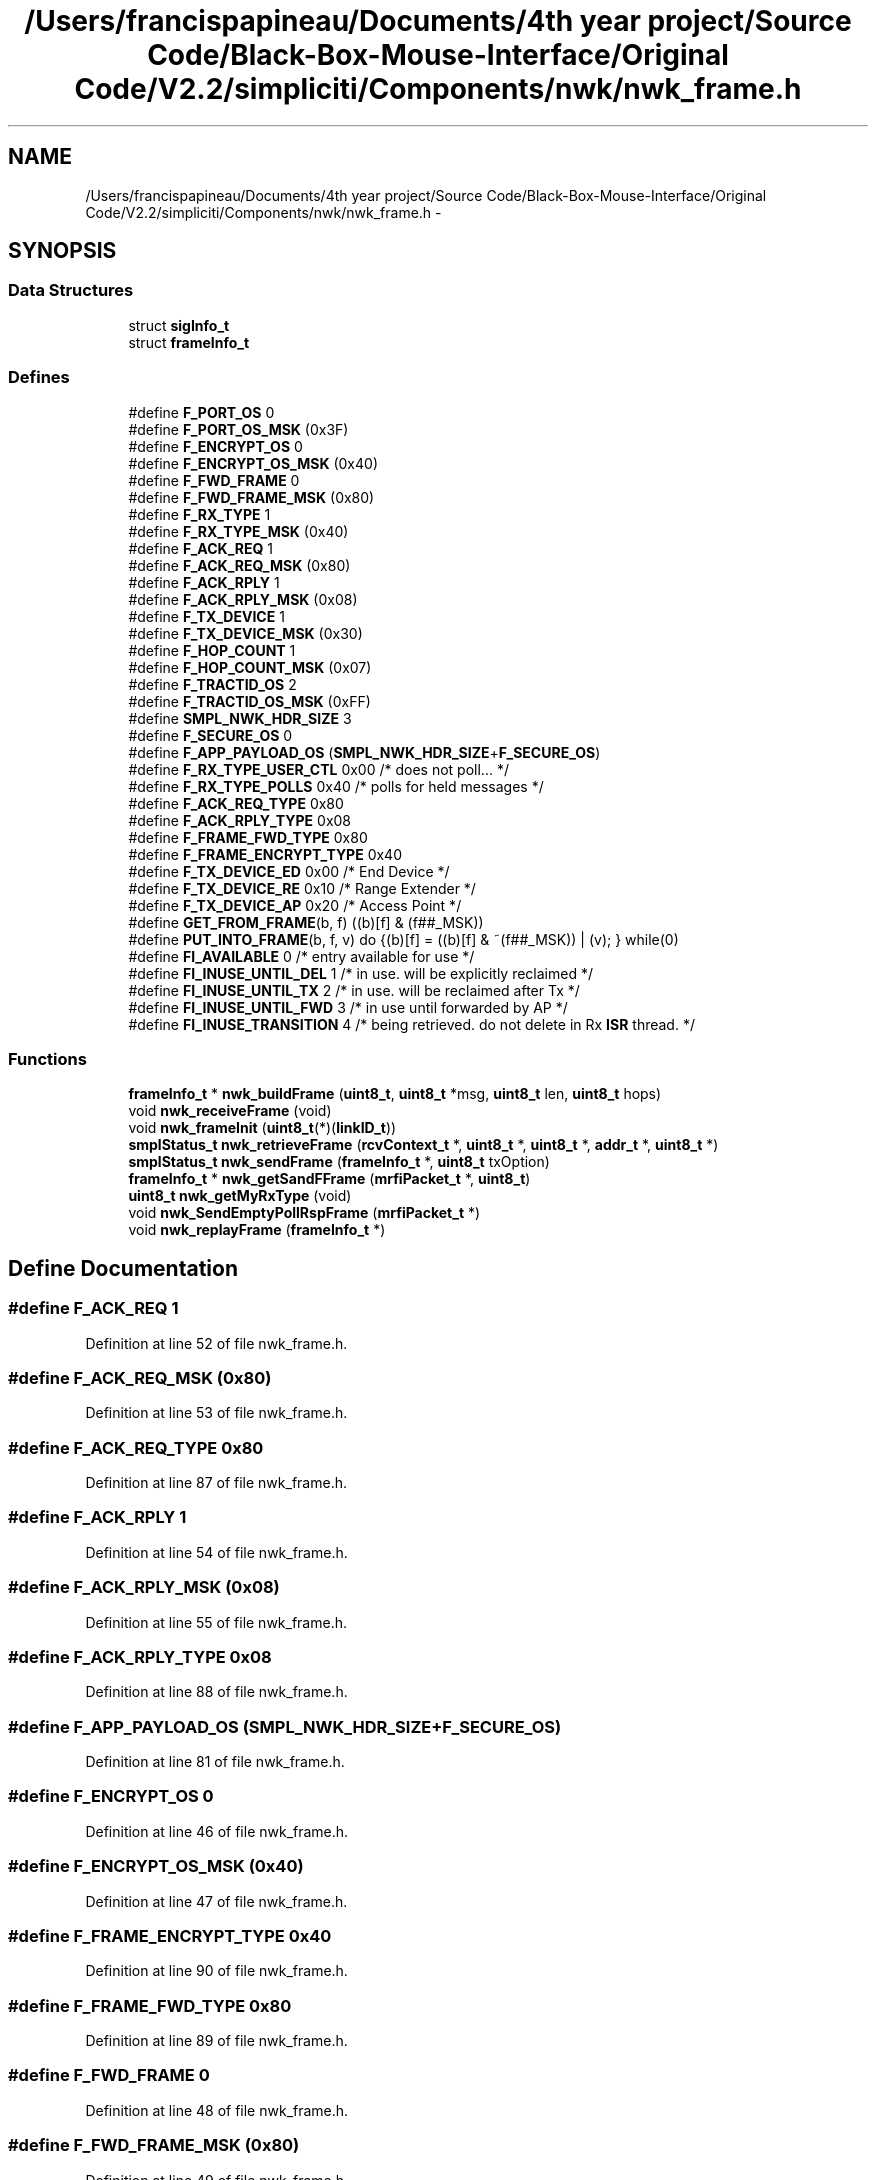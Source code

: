 .TH "/Users/francispapineau/Documents/4th year project/Source Code/Black-Box-Mouse-Interface/Original Code/V2.2/simpliciti/Components/nwk/nwk_frame.h" 3 "Sat Jun 22 2013" "Version VER 0.0" "Chronos Ti - Original Firmware" \" -*- nroff -*-
.ad l
.nh
.SH NAME
/Users/francispapineau/Documents/4th year project/Source Code/Black-Box-Mouse-Interface/Original Code/V2.2/simpliciti/Components/nwk/nwk_frame.h \- 
.SH SYNOPSIS
.br
.PP
.SS "Data Structures"

.in +1c
.ti -1c
.RI "struct \fBsigInfo_t\fP"
.br
.ti -1c
.RI "struct \fBframeInfo_t\fP"
.br
.in -1c
.SS "Defines"

.in +1c
.ti -1c
.RI "#define \fBF_PORT_OS\fP   0"
.br
.ti -1c
.RI "#define \fBF_PORT_OS_MSK\fP   (0x3F)"
.br
.ti -1c
.RI "#define \fBF_ENCRYPT_OS\fP   0"
.br
.ti -1c
.RI "#define \fBF_ENCRYPT_OS_MSK\fP   (0x40)"
.br
.ti -1c
.RI "#define \fBF_FWD_FRAME\fP   0"
.br
.ti -1c
.RI "#define \fBF_FWD_FRAME_MSK\fP   (0x80)"
.br
.ti -1c
.RI "#define \fBF_RX_TYPE\fP   1"
.br
.ti -1c
.RI "#define \fBF_RX_TYPE_MSK\fP   (0x40)"
.br
.ti -1c
.RI "#define \fBF_ACK_REQ\fP   1"
.br
.ti -1c
.RI "#define \fBF_ACK_REQ_MSK\fP   (0x80)"
.br
.ti -1c
.RI "#define \fBF_ACK_RPLY\fP   1"
.br
.ti -1c
.RI "#define \fBF_ACK_RPLY_MSK\fP   (0x08)"
.br
.ti -1c
.RI "#define \fBF_TX_DEVICE\fP   1"
.br
.ti -1c
.RI "#define \fBF_TX_DEVICE_MSK\fP   (0x30)"
.br
.ti -1c
.RI "#define \fBF_HOP_COUNT\fP   1"
.br
.ti -1c
.RI "#define \fBF_HOP_COUNT_MSK\fP   (0x07)"
.br
.ti -1c
.RI "#define \fBF_TRACTID_OS\fP   2"
.br
.ti -1c
.RI "#define \fBF_TRACTID_OS_MSK\fP   (0xFF)"
.br
.ti -1c
.RI "#define \fBSMPL_NWK_HDR_SIZE\fP   3"
.br
.ti -1c
.RI "#define \fBF_SECURE_OS\fP   0"
.br
.ti -1c
.RI "#define \fBF_APP_PAYLOAD_OS\fP   (\fBSMPL_NWK_HDR_SIZE\fP+\fBF_SECURE_OS\fP)"
.br
.ti -1c
.RI "#define \fBF_RX_TYPE_USER_CTL\fP   0x00    /* does not poll\&.\&.\&. */"
.br
.ti -1c
.RI "#define \fBF_RX_TYPE_POLLS\fP   0x40    /* polls for held messages */"
.br
.ti -1c
.RI "#define \fBF_ACK_REQ_TYPE\fP   0x80"
.br
.ti -1c
.RI "#define \fBF_ACK_RPLY_TYPE\fP   0x08"
.br
.ti -1c
.RI "#define \fBF_FRAME_FWD_TYPE\fP   0x80"
.br
.ti -1c
.RI "#define \fBF_FRAME_ENCRYPT_TYPE\fP   0x40"
.br
.ti -1c
.RI "#define \fBF_TX_DEVICE_ED\fP   0x00    /* End Device */"
.br
.ti -1c
.RI "#define \fBF_TX_DEVICE_RE\fP   0x10    /* Range Extender */"
.br
.ti -1c
.RI "#define \fBF_TX_DEVICE_AP\fP   0x20    /* Access Point */"
.br
.ti -1c
.RI "#define \fBGET_FROM_FRAME\fP(b, f)   ((b)[f] & (f##_MSK))"
.br
.ti -1c
.RI "#define \fBPUT_INTO_FRAME\fP(b, f, v)   do {(b)[f] = ((b)[f] & ~(f##_MSK)) | (v); } while(0)"
.br
.ti -1c
.RI "#define \fBFI_AVAILABLE\fP   0   /* entry available for use */"
.br
.ti -1c
.RI "#define \fBFI_INUSE_UNTIL_DEL\fP   1   /* in use\&. will be explicitly reclaimed */"
.br
.ti -1c
.RI "#define \fBFI_INUSE_UNTIL_TX\fP   2   /* in use\&. will be reclaimed after Tx */"
.br
.ti -1c
.RI "#define \fBFI_INUSE_UNTIL_FWD\fP   3   /* in use until forwarded by AP */"
.br
.ti -1c
.RI "#define \fBFI_INUSE_TRANSITION\fP   4   /* being retrieved\&. do not delete in Rx \fBISR\fP thread\&. */"
.br
.in -1c
.SS "Functions"

.in +1c
.ti -1c
.RI "\fBframeInfo_t\fP * \fBnwk_buildFrame\fP (\fBuint8_t\fP, \fBuint8_t\fP *msg, \fBuint8_t\fP len, \fBuint8_t\fP hops)"
.br
.ti -1c
.RI "void \fBnwk_receiveFrame\fP (void)"
.br
.ti -1c
.RI "void \fBnwk_frameInit\fP (\fBuint8_t\fP(*)(\fBlinkID_t\fP))"
.br
.ti -1c
.RI "\fBsmplStatus_t\fP \fBnwk_retrieveFrame\fP (\fBrcvContext_t\fP *, \fBuint8_t\fP *, \fBuint8_t\fP *, \fBaddr_t\fP *, \fBuint8_t\fP *)"
.br
.ti -1c
.RI "\fBsmplStatus_t\fP \fBnwk_sendFrame\fP (\fBframeInfo_t\fP *, \fBuint8_t\fP txOption)"
.br
.ti -1c
.RI "\fBframeInfo_t\fP * \fBnwk_getSandFFrame\fP (\fBmrfiPacket_t\fP *, \fBuint8_t\fP)"
.br
.ti -1c
.RI "\fBuint8_t\fP \fBnwk_getMyRxType\fP (void)"
.br
.ti -1c
.RI "void \fBnwk_SendEmptyPollRspFrame\fP (\fBmrfiPacket_t\fP *)"
.br
.ti -1c
.RI "void \fBnwk_replayFrame\fP (\fBframeInfo_t\fP *)"
.br
.in -1c
.SH "Define Documentation"
.PP 
.SS "#define \fBF_ACK_REQ\fP   1"
.PP
Definition at line 52 of file nwk_frame\&.h\&.
.SS "#define \fBF_ACK_REQ_MSK\fP   (0x80)"
.PP
Definition at line 53 of file nwk_frame\&.h\&.
.SS "#define \fBF_ACK_REQ_TYPE\fP   0x80"
.PP
Definition at line 87 of file nwk_frame\&.h\&.
.SS "#define \fBF_ACK_RPLY\fP   1"
.PP
Definition at line 54 of file nwk_frame\&.h\&.
.SS "#define \fBF_ACK_RPLY_MSK\fP   (0x08)"
.PP
Definition at line 55 of file nwk_frame\&.h\&.
.SS "#define \fBF_ACK_RPLY_TYPE\fP   0x08"
.PP
Definition at line 88 of file nwk_frame\&.h\&.
.SS "#define \fBF_APP_PAYLOAD_OS\fP   (\fBSMPL_NWK_HDR_SIZE\fP+\fBF_SECURE_OS\fP)"
.PP
Definition at line 81 of file nwk_frame\&.h\&.
.SS "#define \fBF_ENCRYPT_OS\fP   0"
.PP
Definition at line 46 of file nwk_frame\&.h\&.
.SS "#define \fBF_ENCRYPT_OS_MSK\fP   (0x40)"
.PP
Definition at line 47 of file nwk_frame\&.h\&.
.SS "#define \fBF_FRAME_ENCRYPT_TYPE\fP   0x40"
.PP
Definition at line 90 of file nwk_frame\&.h\&.
.SS "#define \fBF_FRAME_FWD_TYPE\fP   0x80"
.PP
Definition at line 89 of file nwk_frame\&.h\&.
.SS "#define \fBF_FWD_FRAME\fP   0"
.PP
Definition at line 48 of file nwk_frame\&.h\&.
.SS "#define \fBF_FWD_FRAME_MSK\fP   (0x80)"
.PP
Definition at line 49 of file nwk_frame\&.h\&.
.SS "#define \fBF_HOP_COUNT\fP   1"
.PP
Definition at line 58 of file nwk_frame\&.h\&.
.SS "#define \fBF_HOP_COUNT_MSK\fP   (0x07)"
.PP
Definition at line 59 of file nwk_frame\&.h\&.
.SS "#define \fBF_PORT_OS\fP   0"
.PP
Definition at line 44 of file nwk_frame\&.h\&.
.SS "#define \fBF_PORT_OS_MSK\fP   (0x3F)"
.PP
Definition at line 45 of file nwk_frame\&.h\&.
.SS "#define \fBF_RX_TYPE\fP   1"
.PP
Definition at line 50 of file nwk_frame\&.h\&.
.SS "#define \fBF_RX_TYPE_MSK\fP   (0x40)"
.PP
Definition at line 51 of file nwk_frame\&.h\&.
.SS "#define \fBF_RX_TYPE_POLLS\fP   0x40    /* polls for held messages */"
.PP
Definition at line 85 of file nwk_frame\&.h\&.
.SS "#define \fBF_RX_TYPE_USER_CTL\fP   0x00    /* does not poll\&.\&.\&. */"
.PP
Definition at line 84 of file nwk_frame\&.h\&.
.SS "#define \fBF_SECURE_OS\fP   0"
.PP
Definition at line 77 of file nwk_frame\&.h\&.
.SS "#define \fBF_TRACTID_OS\fP   2"
.PP
Definition at line 60 of file nwk_frame\&.h\&.
.SS "#define \fBF_TRACTID_OS_MSK\fP   (0xFF)"
.PP
Definition at line 61 of file nwk_frame\&.h\&.
.SS "#define \fBF_TX_DEVICE\fP   1"
.PP
Definition at line 56 of file nwk_frame\&.h\&.
.SS "#define \fBF_TX_DEVICE_AP\fP   0x20    /* Access Point */"
.PP
Definition at line 95 of file nwk_frame\&.h\&.
.SS "#define \fBF_TX_DEVICE_ED\fP   0x00    /* End Device */"
.PP
Definition at line 93 of file nwk_frame\&.h\&.
.SS "#define \fBF_TX_DEVICE_MSK\fP   (0x30)"
.PP
Definition at line 57 of file nwk_frame\&.h\&.
.SS "#define \fBF_TX_DEVICE_RE\fP   0x10    /* Range Extender */"
.PP
Definition at line 94 of file nwk_frame\&.h\&.
.SS "#define \fBFI_AVAILABLE\fP   0   /* entry available for use */"
.PP
Definition at line 109 of file nwk_frame\&.h\&.
.SS "#define \fBFI_INUSE_TRANSITION\fP   4   /* being retrieved\&. do not delete in Rx \fBISR\fP thread\&. */"
.PP
Definition at line 113 of file nwk_frame\&.h\&.
.SS "#define \fBFI_INUSE_UNTIL_DEL\fP   1   /* in use\&. will be explicitly reclaimed */"
.PP
Definition at line 110 of file nwk_frame\&.h\&.
.SS "#define \fBFI_INUSE_UNTIL_FWD\fP   3   /* in use until forwarded by AP */"
.PP
Definition at line 112 of file nwk_frame\&.h\&.
.SS "#define \fBFI_INUSE_UNTIL_TX\fP   2   /* in use\&. will be reclaimed after Tx */"
.PP
Definition at line 111 of file nwk_frame\&.h\&.
.SS "#define \fBGET_FROM_FRAME\fP(b, f)   ((b)[f] & (f##_MSK))"
.PP
Definition at line 98 of file nwk_frame\&.h\&.
.SS "#define \fBPUT_INTO_FRAME\fP(b, f, v)   do {(b)[f] = ((b)[f] & ~(f##_MSK)) | (v); } while(0)"
.PP
Definition at line 103 of file nwk_frame\&.h\&.
.SS "#define \fBSMPL_NWK_HDR_SIZE\fP   3"
.PP
Definition at line 62 of file nwk_frame\&.h\&.
.SH "Function Documentation"
.PP 
.SS "\fBframeInfo_t\fP* \fBnwk_buildFrame\fP (\fBuint8_t\fP, \fBuint8_t\fP *msg, \fBuint8_t\fPlen, \fBuint8_t\fPhops)"
.PP
Definition at line 183 of file nwk_frame\&.c\&.
.SS "void \fBnwk_frameInit\fP (\fBuint8_t\fP(*)(\fBlinkID_t\fP))"
.PP
Definition at line 126 of file nwk_frame\&.c\&.
.SS "\fBuint8_t\fP \fBnwk_getMyRxType\fP (void)"
.PP
Definition at line 685 of file nwk_frame\&.c\&.
.SS "\fBframeInfo_t\fP* \fBnwk_getSandFFrame\fP (\fBmrfiPacket_t\fP *, \fBuint8_t\fP)"
.SS "void \fBnwk_receiveFrame\fP (void)"
.SS "void \fBnwk_replayFrame\fP (\fBframeInfo_t\fP *)"
.PP
Definition at line 768 of file nwk_frame\&.c\&.
.SS "\fBsmplStatus_t\fP \fBnwk_retrieveFrame\fP (\fBrcvContext_t\fP *, \fBuint8_t\fP *, \fBuint8_t\fP *, \fBaddr_t\fP *, \fBuint8_t\fP *)"
.SS "void \fBnwk_SendEmptyPollRspFrame\fP (\fBmrfiPacket_t\fP *)"
.SS "\fBsmplStatus_t\fP \fBnwk_sendFrame\fP (\fBframeInfo_t\fP *, \fBuint8_t\fPtxOption)"
.PP
Definition at line 646 of file nwk_frame\&.c\&.
.SH "Author"
.PP 
Generated automatically by Doxygen for Chronos Ti - Original Firmware from the source code\&.
